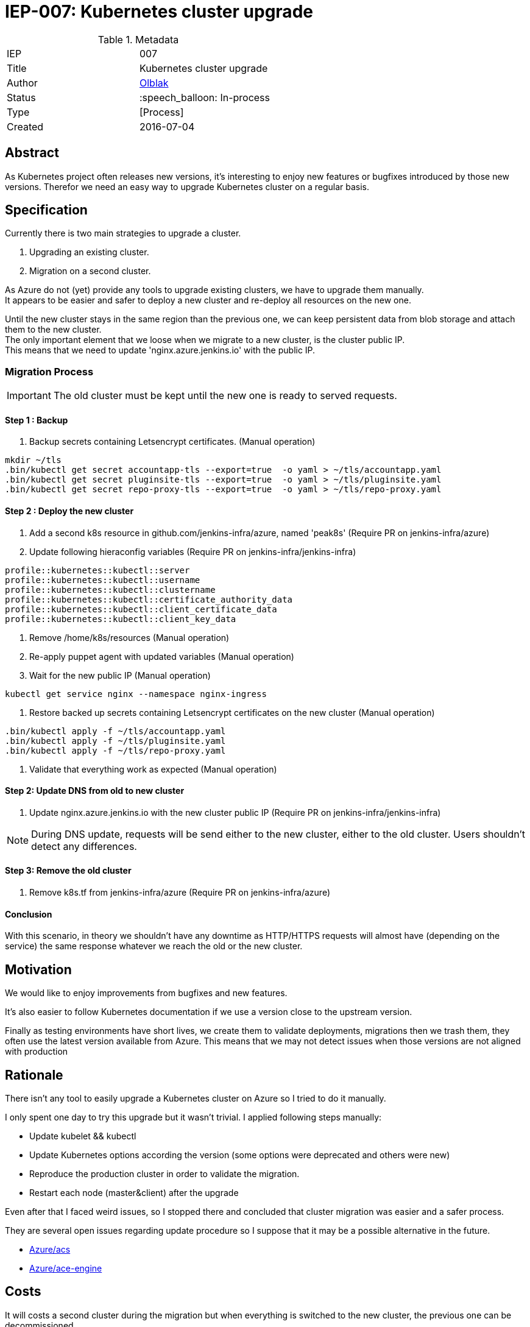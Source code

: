 ifdef::env-github[]
:tip-caption: :bulb:
:note-caption: :information_source:
:important-caption: :heavy_exclamation_mark:
:caution-caption: :fire:
:warning-caption: :warning:
endif::[]

= IEP-007: Kubernetes cluster upgrade

:toc:

.Metadata
[cols="2"]
|===
| IEP
| 007

| Title
| Kubernetes cluster upgrade 

| Author
| link:https://github.com/olblak[Olblak]

| Status
| :speech_balloon: In-process

| Type
| [Process]

| Created
| 2016-07-04
|===



== Abstract

As Kubernetes project often releases new versions, it's interesting to enjoy new features or bugfixes introduced by those new versions. 
Therefor we need an easy way to upgrade Kubernetes cluster on a regular basis.


== Specification

Currently there is two main strategies to upgrade a cluster. +

. Upgrading an existing cluster.
. Migration on a second cluster.

As Azure do not (yet) provide any tools to upgrade existing clusters, we have to upgrade them manually.  +
It appears to be easier and safer to deploy a new cluster and re-deploy all resources on the new one.

Until the new cluster stays in the same region than the previous one, we can keep persistent data from blob storage and attach them to the new cluster. +
The only important element that we loose when we migrate to a new cluster, is the cluster public IP. +
This means that we need to update 'nginx.azure.jenkins.io' with the public IP.

=== Migration Process

IMPORTANT: The old cluster must be kept until the new one is ready to served requests.

==== Step 1 : Backup

. Backup secrets containing Letsencrypt certificates. (Manual operation)
----
mkdir ~/tls
.bin/kubectl get secret accountapp-tls --export=true  -o yaml > ~/tls/accountapp.yaml
.bin/kubectl get secret pluginsite-tls --export=true  -o yaml > ~/tls/pluginsite.yaml
.bin/kubectl get secret repo-proxy-tls --export=true  -o yaml > ~/tls/repo-proxy.yaml
----

==== Step 2 : Deploy the new cluster

. Add a second k8s resource in github.com/jenkins-infra/azure, named 'peak8s' (Require PR on jenkins-infra/azure)
. Update following hieraconfig variables (Require PR on jenkins-infra/jenkins-infra)
----
profile::kubernetes::kubectl::server 
profile::kubernetes::kubectl::username 
profile::kubernetes::kubectl::clustername 
profile::kubernetes::kubectl::certificate_authority_data
profile::kubernetes::kubectl::client_certificate_data
profile::kubernetes::kubectl::client_key_data
----

. Remove /home/k8s/resources (Manual operation)
. Re-apply puppet agent with updated variables (Manual operation)
. Wait for the new public IP (Manual operation)
----
kubectl get service nginx --namespace nginx-ingress
----
. Restore backed up secrets containing Letsencrypt certificates on the new cluster (Manual operation)
----
.bin/kubectl apply -f ~/tls/accountapp.yaml
.bin/kubectl apply -f ~/tls/pluginsite.yaml
.bin/kubectl apply -f ~/tls/repo-proxy.yaml
----
. Validate that everything work as expected (Manual operation)

==== Step 2: Update DNS from old to new cluster
. Update nginx.azure.jenkins.io with the new cluster public IP (Require PR on jenkins-infra/jenkins-infra)

[NOTE]
During DNS update, requests will be send either to the new cluster, either to the old cluster.
Users shouldn't detect any differences.

==== Step 3: Remove the old cluster
. Remove k8s.tf from jenkins-infra/azure (Require PR on jenkins-infra/azure)


==== Conclusion
With this scenario, in theory we shouldn't have any downtime as HTTP/HTTPS requests will almost have (depending on the service) the same response whatever we reach the old or the new cluster.


== Motivation

We would like to enjoy improvements from bugfixes and new features.

It's also easier to follow Kubernetes documentation if we use a version close to the upstream version.

Finally as testing environments have short lives, we create them to validate deployments, migrations then we trash them, they often use the latest version available from Azure.
This means that we may not detect issues when those versions are not aligned with production

== Rationale

There isn't any tool to easily upgrade a Kubernetes cluster on Azure so I tried to do it manually.

I only spent one day to try this upgrade but it wasn't trivial.
I applied following steps manually:

* Update kubelet && kubectl
* Update Kubernetes options according the version (some options were deprecated and others were new)
* Reproduce the production cluster in order to validate the migration.
* Restart each node (master&client) after the upgrade

Even after that I faced weird issues, so I stopped there and concluded that cluster migration was easier and a safer process.

They are several open issues regarding update procedure so I suppose that it may be a possible alternative in the future.

* https://github.com/Azure/ACS/issues/5[Azure/acs]
* https://github.com/Azure/acs-engine/issues/464[Azure/ace-engine]

== Costs

It will costs a second cluster during the migration but when everything is switched to the new cluster, the previous one can be decommissioned.


== Reference implementation

As of right now there is not reference implementation of Kubernetes Cluster upgrade
